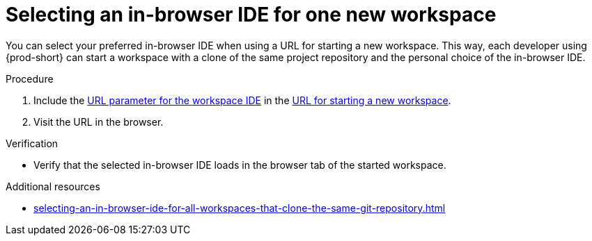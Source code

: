 :_content-type: PROCEDURE
:description: Selecting an in-browser IDE for one new workspace
:keywords: select-IDE
:navtitle: Selecting an in-browser IDE for one new workspace
:page-aliases: selecting-an-ide-by-using-a-url-parameter.adoc, selecting-a-workspace-ide.adoc

[id="selecting-an-in-browser-ide-for-one-new-workspace"]
= Selecting an in-browser IDE for one new workspace

You can select your preferred in-browser IDE when using a URL for starting a new workspace.
This way, each developer using {prod-short} can start a workspace with a clone of the same project repository and the personal choice of the in-browser IDE.

.Procedure
. Include the xref:url-parameter-for-the-workspace-ide.adoc[URL parameter for the workspace IDE] in the xref:starting-a-new-workspace-with-a-clone-of-a-git-repository.adoc[URL for starting a new workspace].
. Visit the URL in the browser.

.Verification
* Verify that the selected in-browser IDE loads in the browser tab of the started workspace.

.Additional resources
* xref:selecting-an-in-browser-ide-for-all-workspaces-that-clone-the-same-git-repository.adoc[]
